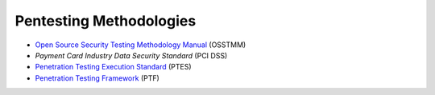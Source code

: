 Pentesting Methodologies
========================
* `Open Source Security Testing Methodology Manual`_ (OSSTMM)
* `Payment Card Industry Data Security Standard` (PCI DSS)
* `Penetration Testing Execution Standard`_ (PTES)
* `Penetration Testing Framework`_ (PTF)

.. _Penetration Testing Execution Standard: http://www.pentest-standard.org/index.php/PTES_Technical_Guidelines
.. _Payment Card Industry Data Security Standard: https://www.pcisecuritystandards.org/
.. _Penetration Testing Framework: http://www.vulnerabilityassessment.co.uk/Penetration%20Test.html
.. _Open Source Security Testing Methodology Manual: https://www.isecom.org/research.html
